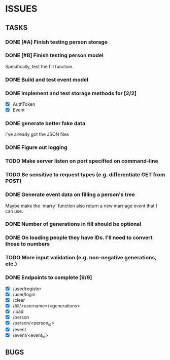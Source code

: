 * ISSUES

** TASKS

*** DONE [#A] Finish testing person storage
*** DONE [#B] Finish testing person model
    Specifically, test the fill function.
*** DONE Build and test event model
*** DONE Implement and test storage methods for [2/2]
 - [X] AuthToken
 - [X] Event
*** DONE generate better fake data
I've already got the JSON files
*** DONE Figure out logging
*** TODO Make server listen on port specified on command-line
*** TODO Be sensitive to request types (e.g. differentiate GET from POST)
*** DONE Generate event data on filling a person's tree
Maybe make the `marry` function also return a new marriage event that I can use.
*** DONE Number of generations in fill should be optional
*** DONE On loading people they have IDs. I'll need to convert those to numbers
*** TODO More input validation (e.g. non-negative generations, etc.)

*** DONE Endpoints to complete [9/9]
 - [X] /user/register
 - [X] /user/login
 - [X] /clear
 - [X] /fill/<username>/<generations>
 - [X] /load
 - [X] /person
 - [X] /person/<person_id>
 - [X] /event
 - [X] /event/<event_id>

** BUGS
